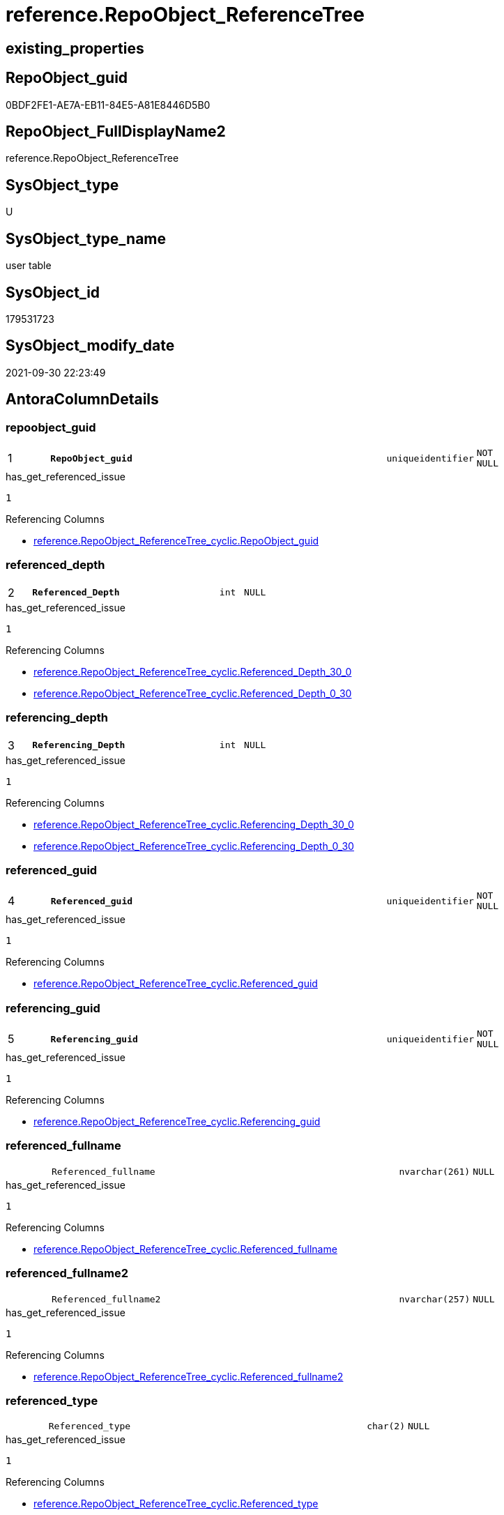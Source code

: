 // tag::HeaderFullDisplayName[]
= reference.RepoObject_ReferenceTree
// end::HeaderFullDisplayName[]

== existing_properties

// tag::existing_properties[]
:ExistsProperty--antorareferencinglist:
:ExistsProperty--has_get_referenced_issue:
:ExistsProperty--is_repo_managed:
:ExistsProperty--is_ssas:
:ExistsProperty--pk_index_guid:
:ExistsProperty--pk_indexpatterncolumndatatype:
:ExistsProperty--pk_indexpatterncolumnname:
:ExistsProperty--referencedobjectlist:
:ExistsProperty--FK:
:ExistsProperty--AntoraIndexList:
:ExistsProperty--Columns:
// end::existing_properties[]

== RepoObject_guid

// tag::RepoObject_guid[]
0BDF2FE1-AE7A-EB11-84E5-A81E8446D5B0
// end::RepoObject_guid[]

== RepoObject_FullDisplayName2

// tag::RepoObject_FullDisplayName2[]
reference.RepoObject_ReferenceTree
// end::RepoObject_FullDisplayName2[]

== SysObject_type

// tag::SysObject_type[]
U 
// end::SysObject_type[]

== SysObject_type_name

// tag::SysObject_type_name[]
user table
// end::SysObject_type_name[]

== SysObject_id

// tag::SysObject_id[]
179531723
// end::SysObject_id[]

== SysObject_modify_date

// tag::SysObject_modify_date[]
2021-09-30 22:23:49
// end::SysObject_modify_date[]

== AntoraColumnDetails

// tag::AntoraColumnDetails[]
[#column-repoobject_guid]
=== repoobject_guid

[cols="d,8m,m,m,m,d"]
|===
|1
|*RepoObject_guid*
|uniqueidentifier
|NOT NULL
|
|
|===

.has_get_referenced_issue
....
1
....

.Referencing Columns
--
* xref:reference.repoobject_referencetree_cyclic.adoc#column-repoobject_guid[+reference.RepoObject_ReferenceTree_cyclic.RepoObject_guid+]
--


[#column-referenced_depth]
=== referenced_depth

[cols="d,8m,m,m,m,d"]
|===
|2
|*Referenced_Depth*
|int
|NULL
|
|
|===

.has_get_referenced_issue
....
1
....

.Referencing Columns
--
* xref:reference.repoobject_referencetree_cyclic.adoc#column-referenced_depth_30_0[+reference.RepoObject_ReferenceTree_cyclic.Referenced_Depth_30_0+]
* xref:reference.repoobject_referencetree_cyclic.adoc#column-referenced_depth_0_30[+reference.RepoObject_ReferenceTree_cyclic.Referenced_Depth_0_30+]
--


[#column-referencing_depth]
=== referencing_depth

[cols="d,8m,m,m,m,d"]
|===
|3
|*Referencing_Depth*
|int
|NULL
|
|
|===

.has_get_referenced_issue
....
1
....

.Referencing Columns
--
* xref:reference.repoobject_referencetree_cyclic.adoc#column-referencing_depth_30_0[+reference.RepoObject_ReferenceTree_cyclic.Referencing_Depth_30_0+]
* xref:reference.repoobject_referencetree_cyclic.adoc#column-referencing_depth_0_30[+reference.RepoObject_ReferenceTree_cyclic.Referencing_Depth_0_30+]
--


[#column-referenced_guid]
=== referenced_guid

[cols="d,8m,m,m,m,d"]
|===
|4
|*Referenced_guid*
|uniqueidentifier
|NOT NULL
|
|
|===

.has_get_referenced_issue
....
1
....

.Referencing Columns
--
* xref:reference.repoobject_referencetree_cyclic.adoc#column-referenced_guid[+reference.RepoObject_ReferenceTree_cyclic.Referenced_guid+]
--


[#column-referencing_guid]
=== referencing_guid

[cols="d,8m,m,m,m,d"]
|===
|5
|*Referencing_guid*
|uniqueidentifier
|NOT NULL
|
|
|===

.has_get_referenced_issue
....
1
....

.Referencing Columns
--
* xref:reference.repoobject_referencetree_cyclic.adoc#column-referencing_guid[+reference.RepoObject_ReferenceTree_cyclic.Referencing_guid+]
--


[#column-referenced_fullname]
=== referenced_fullname

[cols="d,8m,m,m,m,d"]
|===
|
|Referenced_fullname
|nvarchar(261)
|NULL
|
|
|===

.has_get_referenced_issue
....
1
....

.Referencing Columns
--
* xref:reference.repoobject_referencetree_cyclic.adoc#column-referenced_fullname[+reference.RepoObject_ReferenceTree_cyclic.Referenced_fullname+]
--


[#column-referenced_fullname2]
=== referenced_fullname2

[cols="d,8m,m,m,m,d"]
|===
|
|Referenced_fullname2
|nvarchar(257)
|NULL
|
|
|===

.has_get_referenced_issue
....
1
....

.Referencing Columns
--
* xref:reference.repoobject_referencetree_cyclic.adoc#column-referenced_fullname2[+reference.RepoObject_ReferenceTree_cyclic.Referenced_fullname2+]
--


[#column-referenced_type]
=== referenced_type

[cols="d,8m,m,m,m,d"]
|===
|
|Referenced_type
|char(2)
|NULL
|
|
|===

.has_get_referenced_issue
....
1
....

.Referencing Columns
--
* xref:reference.repoobject_referencetree_cyclic.adoc#column-referenced_type[+reference.RepoObject_ReferenceTree_cyclic.Referenced_type+]
--


[#column-referencing_fullname]
=== referencing_fullname

[cols="d,8m,m,m,m,d"]
|===
|
|Referencing_fullname
|nvarchar(261)
|NULL
|
|
|===

.has_get_referenced_issue
....
1
....

.Referencing Columns
--
* xref:reference.repoobject_referencetree_cyclic.adoc#column-referencing_fullname[+reference.RepoObject_ReferenceTree_cyclic.referencing_fullname+]
--


[#column-referencing_fullname2]
=== referencing_fullname2

[cols="d,8m,m,m,m,d"]
|===
|
|Referencing_fullname2
|nvarchar(257)
|NULL
|
|
|===

.has_get_referenced_issue
....
1
....

.Referencing Columns
--
* xref:reference.repoobject_referencetree_cyclic.adoc#column-referencing_fullname2[+reference.RepoObject_ReferenceTree_cyclic.referencing_fullname2+]
--


[#column-referencing_type]
=== referencing_type

[cols="d,8m,m,m,m,d"]
|===
|
|Referencing_type
|varchar(2)
|NULL
|
|
|===

.has_get_referenced_issue
....
1
....

.Referencing Columns
--
* xref:reference.repoobject_referencetree_cyclic.adoc#column-referencing_type[+reference.RepoObject_ReferenceTree_cyclic.referencing_type+]
--


// end::AntoraColumnDetails[]

== AntoraMeasureDetails

// tag::AntoraMeasureDetails[]

// end::AntoraMeasureDetails[]

== AntoraPkColumnTableRows

// tag::AntoraPkColumnTableRows[]
|1
|*<<column-repoobject_guid>>*
|uniqueidentifier
|NOT NULL
|
|

|2
|*<<column-referenced_depth>>*
|int
|NULL
|
|

|3
|*<<column-referencing_depth>>*
|int
|NULL
|
|

|4
|*<<column-referenced_guid>>*
|uniqueidentifier
|NOT NULL
|
|

|5
|*<<column-referencing_guid>>*
|uniqueidentifier
|NOT NULL
|
|







// end::AntoraPkColumnTableRows[]

== AntoraNonPkColumnTableRows

// tag::AntoraNonPkColumnTableRows[]





|
|<<column-referenced_fullname>>
|nvarchar(261)
|NULL
|
|

|
|<<column-referenced_fullname2>>
|nvarchar(257)
|NULL
|
|

|
|<<column-referenced_type>>
|char(2)
|NULL
|
|

|
|<<column-referencing_fullname>>
|nvarchar(261)
|NULL
|
|

|
|<<column-referencing_fullname2>>
|nvarchar(257)
|NULL
|
|

|
|<<column-referencing_type>>
|varchar(2)
|NULL
|
|

// end::AntoraNonPkColumnTableRows[]

== AntoraIndexList

// tag::AntoraIndexList[]

[#index-pk_repoobject_referencetree]
=== pk_repoobject_referencetree

* IndexSemanticGroup: xref:other/indexsemanticgroup.adoc#openingbracketnoblankgroupclosingbracket[no_group]
+
--
* <<column-RepoObject_guid>>; uniqueidentifier
* <<column-Referenced_Depth>>; int
* <<column-Referencing_Depth>>; int
* <<column-Referenced_guid>>; uniqueidentifier
* <<column-Referencing_guid>>; uniqueidentifier
--
* PK, Unique, Real: 1, 1, 0

// end::AntoraIndexList[]

== AntoraParameterList

// tag::AntoraParameterList[]

// end::AntoraParameterList[]

== Other tags

source: property.RepoObjectProperty_cross As rop_cross


=== additional_reference_csv

// tag::additional_reference_csv[]

// end::additional_reference_csv[]


=== AdocUspSteps

// tag::adocuspsteps[]

// end::adocuspsteps[]


=== AntoraReferencedList

// tag::antorareferencedlist[]

// end::antorareferencedlist[]


=== AntoraReferencingList

// tag::antorareferencinglist[]
* xref:docs.ftv_repoobject_reference_plantuml_entityreflist.adoc[]
* xref:docs.repoobject_plantuml_objectreflist_0_30.adoc[]
* xref:docs.repoobject_plantuml_objectreflist_30_0.adoc[]
* xref:reference.persistence.adoc[]
* xref:reference.repoobject_referencetree_cyclic.adoc[]
* xref:reference.usp_repoobject_referencetree_insert.adoc[]
// end::antorareferencinglist[]


=== Description

// tag::description[]

// end::description[]


=== exampleUsage

// tag::exampleusage[]

// end::exampleusage[]


=== exampleUsage_2

// tag::exampleusage_2[]

// end::exampleusage_2[]


=== exampleUsage_3

// tag::exampleusage_3[]

// end::exampleusage_3[]


=== exampleUsage_4

// tag::exampleusage_4[]

// end::exampleusage_4[]


=== exampleUsage_5

// tag::exampleusage_5[]

// end::exampleusage_5[]


=== exampleWrong_Usage

// tag::examplewrong_usage[]

// end::examplewrong_usage[]


=== has_execution_plan_issue

// tag::has_execution_plan_issue[]

// end::has_execution_plan_issue[]


=== has_get_referenced_issue

// tag::has_get_referenced_issue[]
1
// end::has_get_referenced_issue[]


=== has_history

// tag::has_history[]

// end::has_history[]


=== has_history_columns

// tag::has_history_columns[]

// end::has_history_columns[]


=== InheritanceType

// tag::inheritancetype[]

// end::inheritancetype[]


=== is_persistence

// tag::is_persistence[]

// end::is_persistence[]


=== is_persistence_check_duplicate_per_pk

// tag::is_persistence_check_duplicate_per_pk[]

// end::is_persistence_check_duplicate_per_pk[]


=== is_persistence_check_for_empty_source

// tag::is_persistence_check_for_empty_source[]

// end::is_persistence_check_for_empty_source[]


=== is_persistence_delete_changed

// tag::is_persistence_delete_changed[]

// end::is_persistence_delete_changed[]


=== is_persistence_delete_missing

// tag::is_persistence_delete_missing[]

// end::is_persistence_delete_missing[]


=== is_persistence_insert

// tag::is_persistence_insert[]

// end::is_persistence_insert[]


=== is_persistence_truncate

// tag::is_persistence_truncate[]

// end::is_persistence_truncate[]


=== is_persistence_update_changed

// tag::is_persistence_update_changed[]

// end::is_persistence_update_changed[]


=== is_repo_managed

// tag::is_repo_managed[]
0
// end::is_repo_managed[]


=== is_ssas

// tag::is_ssas[]
0
// end::is_ssas[]


=== microsoft_database_tools_support

// tag::microsoft_database_tools_support[]

// end::microsoft_database_tools_support[]


=== MS_Description

// tag::ms_description[]

// end::ms_description[]


=== persistence_source_RepoObject_fullname

// tag::persistence_source_repoobject_fullname[]

// end::persistence_source_repoobject_fullname[]


=== persistence_source_RepoObject_fullname2

// tag::persistence_source_repoobject_fullname2[]

// end::persistence_source_repoobject_fullname2[]


=== persistence_source_RepoObject_guid

// tag::persistence_source_repoobject_guid[]

// end::persistence_source_repoobject_guid[]


=== persistence_source_RepoObject_xref

// tag::persistence_source_repoobject_xref[]

// end::persistence_source_repoobject_xref[]


=== pk_index_guid

// tag::pk_index_guid[]
751AFAF0-0E96-EB11-84F4-A81E8446D5B0
// end::pk_index_guid[]


=== pk_IndexPatternColumnDatatype

// tag::pk_indexpatterncolumndatatype[]
uniqueidentifier,int,int,uniqueidentifier,uniqueidentifier
// end::pk_indexpatterncolumndatatype[]


=== pk_IndexPatternColumnName

// tag::pk_indexpatterncolumnname[]
RepoObject_guid,Referenced_Depth,Referencing_Depth,Referenced_guid,Referencing_guid
// end::pk_indexpatterncolumnname[]


=== pk_IndexSemanticGroup

// tag::pk_indexsemanticgroup[]

// end::pk_indexsemanticgroup[]


=== ReferencedObjectList

// tag::referencedobjectlist[]
* [reference].[ftv_RepoObject_ReferenceTree]
* [repo].[RepoObject_gross]
// end::referencedobjectlist[]


=== usp_persistence_RepoObject_guid

// tag::usp_persistence_repoobject_guid[]

// end::usp_persistence_repoobject_guid[]


=== UspExamples

// tag::uspexamples[]

// end::uspexamples[]


=== uspgenerator_usp_id

// tag::uspgenerator_usp_id[]

// end::uspgenerator_usp_id[]


=== UspParameters

// tag::uspparameters[]

// end::uspparameters[]

== Boolean Attributes

source: property.RepoObjectProperty WHERE property_int = 1

// tag::boolean_attributes[]
:has_get_referenced_issue:

// end::boolean_attributes[]

== sql_modules_definition

// tag::sql_modules_definition[]
[%collapsible]
=======
[source,sql]
----

----
=======
// end::sql_modules_definition[]


